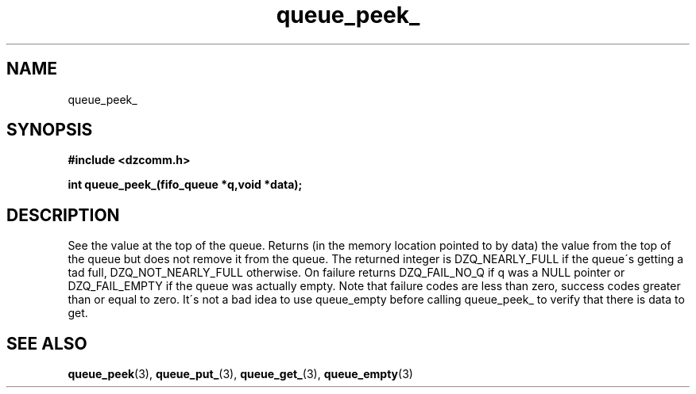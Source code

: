 .\" Generated by the Allegro makedoc utility
.TH queue_peek_ 3 "version 0.9.9 (WIP)" "Dzcomm" "Dzcomm manual"
.SH NAME
queue_peek_
.SH SYNOPSIS
.B #include <dzcomm.h>

.B int queue_peek_(fifo_queue *q,void *data);
.SH DESCRIPTION
See the value at the top of the queue. Returns (in the memory
location pointed to by data) the value from the top of the queue
but does not remove it from the queue. The returned integer is
DZQ_NEARLY_FULL if the queue\'s getting a tad full,
DZQ_NOT_NEARLY_FULL otherwise. On failure returns
DZQ_FAIL_NO_Q if q was a NULL pointer or DZQ_FAIL_EMPTY
if the queue was actually empty. Note that failure codes
are less than zero, success codes greater than or equal
to zero. It\'s not a bad idea to use
queue_empty before calling queue_peek_ to verify that there is data
to get.

.SH SEE ALSO
.BR queue_peek (3),
.BR queue_put_ (3),
.BR queue_get_ (3),
.BR queue_empty (3)
